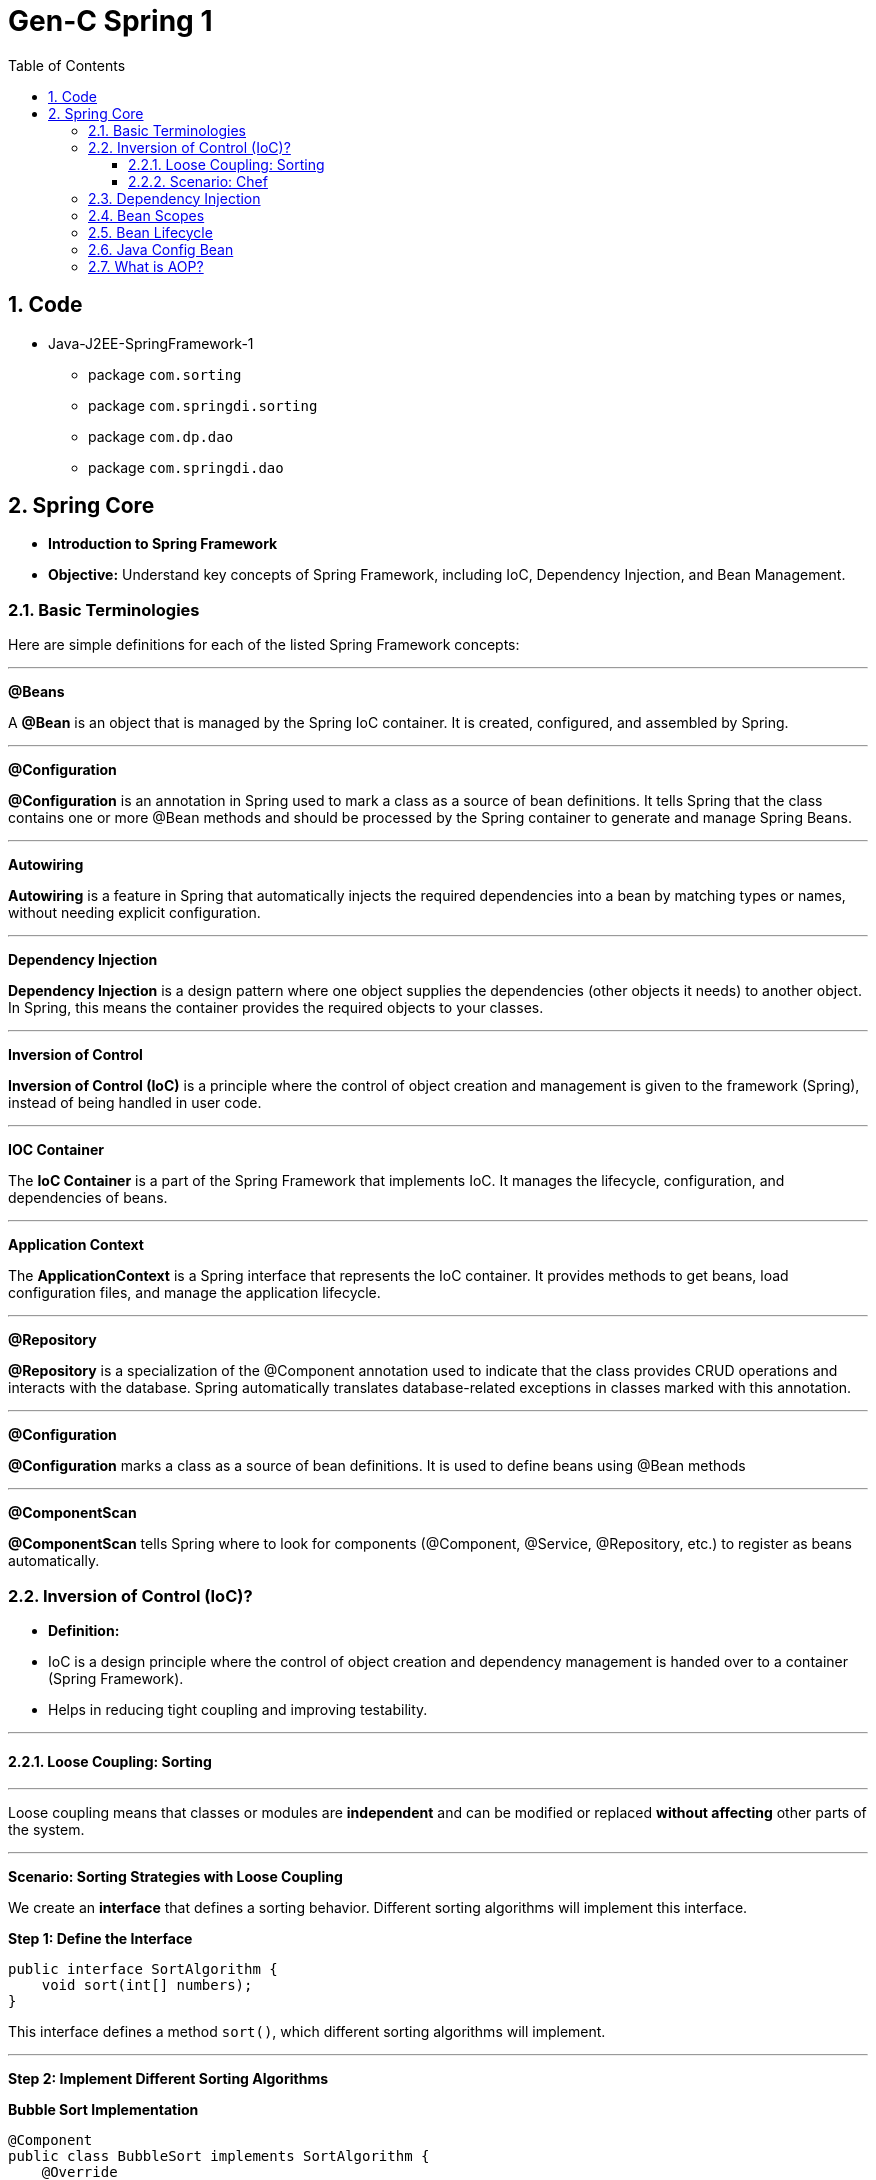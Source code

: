 = Gen-C Spring 1
:toc: right
:toclevels: 5
:sectnums:


==  Code

* Java-J2EE-SpringFramework-1
** package `com.sorting`
** package `com.springdi.sorting`
** package `com.dp.dao`
** package `com.springdi.dao`

== Spring Core

* *Introduction to Spring Framework*

* *Objective:* Understand key concepts of Spring Framework, including IoC, Dependency Injection, and Bean Management.

##############################################

=== Basic Terminologies

Here are simple definitions for each of the listed Spring Framework concepts:

---

*@Beans*

A *@Bean* is an object that is managed by the Spring IoC container. It is created, configured, and assembled by Spring.

---

*@Configuration*

*@Configuration* is an annotation in Spring used to mark a class as a source of bean definitions. It tells Spring that the class contains one or more @Bean methods and should be processed by the Spring container to generate and manage Spring Beans.

---

*Autowiring*

*Autowiring* is a feature in Spring that automatically injects the required dependencies into a bean by matching types or names, without needing explicit configuration.

---

*Dependency Injection*

*Dependency Injection* is a design pattern where one object supplies the dependencies (other objects it needs) to another object. In Spring, this means the container provides the required objects to your classes.

---

*Inversion of Control*

*Inversion of Control (IoC)* is a principle where the control of object creation and management is given to the framework (Spring), instead of being handled in user code.

---

*IOC Container*

The *IoC Container* is a part of the Spring Framework that implements IoC. It manages the lifecycle, configuration, and dependencies of beans.

---

*Application Context*

The *ApplicationContext* is a Spring interface that represents the IoC container. It provides methods to get beans, load configuration files, and manage the application lifecycle.

---

*@Repository*

*@Repository* is a specialization of the @Component annotation used to indicate that the class provides CRUD operations and interacts with the database. Spring automatically translates database-related exceptions in classes marked with this annotation.

---

*@Configuration*

*@Configuration* marks a class as a source of bean definitions. It is used to define beans using @Bean methods

---

*@ComponentScan*

*@ComponentScan* tells Spring where to look for components (@Component, @Service, @Repository, etc.) to register as beans automatically.

##############################################

=== Inversion of Control (IoC)?

* *Definition:*
* IoC is a design principle where the control of object creation and dependency management is handed over to a container (Spring Framework).
* Helps in reducing tight coupling and improving testability.

---

##############################################

==== Loose Coupling: Sorting

---

Loose coupling means that classes or modules are *independent* and can be modified or replaced *without affecting* other parts of the system.

---

*Scenario: Sorting Strategies with Loose Coupling*

We create an *interface* that defines a sorting behavior. Different sorting algorithms will implement this interface.

*Step 1: Define the Interface*

```java
public interface SortAlgorithm {
    void sort(int[] numbers);
}
```
This interface defines a method `sort()`, which different sorting algorithms will implement.

---

*Step 2: Implement Different Sorting Algorithms*

*Bubble Sort Implementation*

```java
@Component
public class BubbleSort implements SortAlgorithm {
    @Override
    public void sort(int[] numbers) {
    }
}
```

*Quick Sort Implementation*

```java
@Component
public class QuickSort implements SortAlgorithm {
    @Override
    public void sort(int[] numbers) {

    }
}
```

---

*Step 3: Create a Service That Uses the Sorting Algorithm*

```java
@Component
public class SortService {
    private final SortAlgorithm sortAlgorithm;

    @Autowired
    public SortService(SortAlgorithm sortAlgorithm) {
        this.sortAlgorithm = sortAlgorithm;
    }

    public void performSorting(int[] numbers) {
        sortAlgorithm.sort(numbers);
    }
}
```

* The `SortService` *depends on* `SortAlgorithm` but does not know which sorting algorithm it is using.
* Spring *injects* the required sorting algorithm at runtime, ensuring *loose coupling*.

---

*Step 4: Configure Sorting Algorithm in Spring*

```java
@Configuration
public class AppConfig {
    @Bean
    public SortAlgorithm sortAlgorithm() {
        return new BubbleSort(); // Can be changed to QuickSort easily
    }
}
```

* If we change `BubbleSort` to `QuickSort`, the system will work *without modifying `SortService`*.

---

*Key Benefits of Loose Coupling*

* *Easier to extend*: We can add new sorting algorithms without modifying `SortService`.
* *Improved flexibility*: We can switch sorting strategies at runtime.
* *Better maintainability*: The classes are independent and reusable.

This is how *loose coupling* makes systems *more scalable and maintainable*! 🚀

---

##############################################

==== Scenario: Chef

Imagine you love eating delicious home-cooked food but don't have time to cook. You have two choices:

*Without IoC (Traditional Approach)*

* You go grocery shopping.
* You buy ingredients.
* You cook the meal yourself.
* You serve it and clean up after.

*Problem:* You control every step, making it time-consuming and tightly coupled to your effort.

*With IoC (Using a Chef - Inversion of Control)*

* You *hire a personal chef* and tell them what kind of food you want.
* The chef *takes care of* buying ingredients, cooking, and serving.
* You simply enjoy the meal.

*IoC Concept:* Instead of *you controlling the process*, the *chef takes control* of cooking.

---

##############################################

*How This Relates to Spring Framework?*

* In a traditional Java application, we *create and manage objects ourselves* (like cooking on our own).
* With IoC, *Spring takes over object creation and management*, just like a chef handling the cooking.
* We just *request what we need* (like ordering a dish), and Spring *provides the required object* (like a cooked meal).


---

##############################################

=== Dependency Injection

* Dependency Injection (DI) is a technique where one object supplies dependencies of another object.

* Types of DI:
** Constructor Injection
** Setter Injection
** Field Injection

##############################################

```java
//Constructor Injection
@Component
public class Car {
private Engine engine;

      @Autowired
      public Car(Engine engine) {
          this.engine = engine;
      }
  }
```

---

##############################################


```java
//Setter Injection
@Component
public class Car {
    private Engine engine;
    @Autowired
    public void setEngine(Engine engine) {
        this.engine = engine;
    }
}
```

---

##############################################

```java
//Field Injection
@Component
public class Car {
    @Autowired
    private Engine engine;
}
```

---

##############################################

*Component Scanning*

* *Definition:*
* Spring automatically detects and registers beans using `@ComponentScan`.
* Requires annotating classes with `@Component`, `@Service`, or `@Repository`.

* *Example:*

```java
@Configuration
@ComponentScan(basePackages = "com.example")
public class AppConfig {
}
```

---

##############################################

*Qualifiers Overview*

* *Definition:*
* Used to specify which bean to inject when multiple beans of the same type exist.

* *Example:*
```java
@Component("dieselEngine")
public class DieselEngine implements Engine {}

@Component("petrolEngine")
public class PetrolEngine implements Engine {}

@Component
public class Car {
  private Engine engine;

  @Autowired
  public Car(@Qualifier("dieselEngine") Engine engine) {
      this.engine = engine;
  }
}
```

---

##############################################


=== Bean Scopes

* *Definition:*
* Spring provides different bean scopes:
* `singleton` (default)
* `prototype`
* `request`, `session`, `application` (Web only)

* *Example:*

```java
@Component
@Scope("prototype")
public class PrototypeBean {
}
```

---

=== Bean Lifecycle

The *Spring Bean Lifecycle* is the process a bean follows within the Spring container:

* Spring creates the bean instance.
* It injects dependencies (sets properties).
* It applies any lifecycle callbacks like `@PostConstruct`, `afterPropertiesSet()`, or custom init methods.
* The bean is ready for use.
* When the application shuts down, Spring calls destroy methods like `@PreDestroy`, `destroy()`, or custom destroy methods.

This lifecycle ensures proper initialization and cleanup of resources.

---


Here's a brief comparison between `@PreDestroy` and `destroyMethod = "customDestroy"`:

* `@PreDestroy`

* Called *before* the bean is destroyed.
* Annotates a no-arg method for cleanup.
* Requires the class to be managed by Spring and use JSR-250 annotations.
* Only one method per bean can be annotated with `@PreDestroy`.

* `destroyMethod = "customDestroy"`

* Also called *before* destruction.
* You specify the name of the cleanup method in the `@Bean` definition.
* Offers more flexibility in method naming and doesn't require annotations.
* Useful when working with legacy code or external libraries.

*In short*:

Both do cleanup, but `@PreDestroy` uses annotation, while `destroyMethod` uses explicit configuration.



---

=== Java Config Bean

* *Definition:*
* Instead of XML, Java-based configuration defines beans using `@Configuration` and `@Bean`.

* *Example:*
```java
@Configuration
public class AppConfig {
@Bean
public Engine engine() {
return new Engine();
}
}
```

##############################################

=== What is AOP?

*Aspect-Oriented Programming (AOP)* helps you separate cross-cutting concerns (like logging, security, transactions) from your main business logic.

For example, instead of writing logging code in every method, you write it **once** in an "Aspect" and apply it **where needed**.

---

*Key AOP Concepts*

[cols="1,3", options="header"]
|===
| Concept | Description

| *Aspect*
| A class that contains cross-cutting logic (e.g., logging).

| *Advice*
| The code to be executed at a join point (e.g., before a method runs).

| *Join Point*
| A point in the execution of your program (like a method call).

| *Pointcut*
| An expression that matches join points (e.g., all methods in a package).
|===


---

*Maven Dependency*

To use AOP in Spring, add this to your `pom.xml`:

```xml
<dependency>
    <groupId>org.springframework</groupId>
    <artifactId>spring-aop</artifactId>
    <version>6.1.4</version>
</dependency>

<dependency>
    <groupId>org.aspectj</groupId>
    <artifactId>aspectjweaver</artifactId>
    <version>1.9.21.1</version>
</dependency>
```